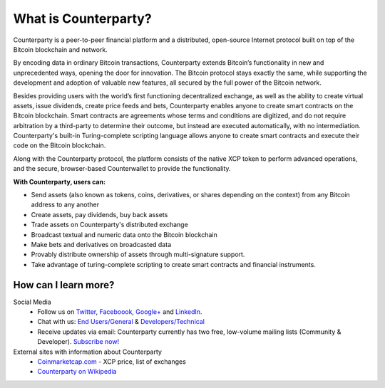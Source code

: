 What is Counterparty?
=====================

Counterparty is a peer-to-peer financial platform and a distributed, open-source Internet protocol built on top of the Bitcoin blockchain and network. 

By encoding data in ordinary Bitcoin transactions, Counterparty extends Bitcoin’s functionality in new and unprecedented ways, opening the door for innovation. The Bitcoin protocol stays exactly the same, while supporting the development and adoption of valuable new features, all secured by the full power of the Bitcoin network. 

Besides providing users with the world’s first functioning decentralized exchange, as well as the ability to create virtual assets, issue dividends, create price feeds and bets, Counterparty enables anyone to create smart contracts on the Bitcoin blockchain. Smart contracts are agreements whose terms and conditions are digitized, and do not require arbitration by a third-party to determine their outcome, but instead are executed automatically, with no intermediation. Counterparty's built-in Turing-complete scripting language allows anyone to create smart contracts and execute their code on the Bitcoin blockchain.

Along with the Counterparty protocol, the platform consists of the native XCP token to perform advanced operations, and the secure, browser-based Counterwallet to provide the functionality.

**With Counterparty, users can:**

* Send assets (also known as tokens, coins, derivatives, or shares depending on the context) from any Bitcoin address to any another
* Create assets, pay dividends, buy back assets
* Trade assets on Counterparty's distributed exchange
* Broadcast textual and numeric data onto the Bitcoin blockchain
* Make bets and derivatives on broadcasted data
* Provably distribute ownership of assets through multi-signature support.
* Take advantage of turing-complete scripting to create smart contracts and financial instruments.

How can I learn more?
----------------------
Social Media
   -  Follow us on `Twitter`_, `Faceboook`_, `Google+`_ and `LinkedIn`_.
   -  Chat with us: `End Users/General`_ & `Developers/Technical`_
   -  Receive updates via email: Counterparty currently has two free, low-volume mailing lists (Community & Developer). `Subscribe now! <http://counterparty.us9.list-manage.com/subscribe/post?u=670b494916e05d6d2cfaa5206&id=cdae97fc90>`_

External sites with information about Counterparty
   -  `Coinmarketcap.com`_ - XCP price, list of exchanges
   -  `Counterparty on Wikipedia`_


.. _Twitter: https://twitter.com/CounterpartyXCP
.. _Faceboook: https://www.facebook.com/CounterpartyXCP
.. _Google+: https://plus.google.com/u/0/b/116178666129262850551/+CounterpartyIoXCP/posts
.. _LinkedIn: https://www.linkedin.com/company/3644957
.. _End Users/General: http://gitter.im/CounterpartyXCP/General
.. _Developers/Technical: http://gitter.im/CounterpartyXCP/Technical
.. _**Subscribe now!**: http://counterparty.us9.list-manage.com/subscribe/post?u=670b494916e05d6d2cfaa5206&id=cdae97fc90
.. _Coinmarketcap.com: http://coinmarketcap.com/currencies/counterparty/
.. _Counterparty on Wikipedia: https://en.wikipedia.org/wiki/Counterparty_(technology)
.. _Cold Storage of Counterparty Assets and BTC using Armory: http://support.counterparty.io/solution/categories/5000013624/folders/5000021046/articles/5000004858-cold-storage-of-counterparty-assets-btc-using-armory-counterwallet
.. _mainnet: https://blockscan.com
.. _testnet: https://testnet.blockscan.com
